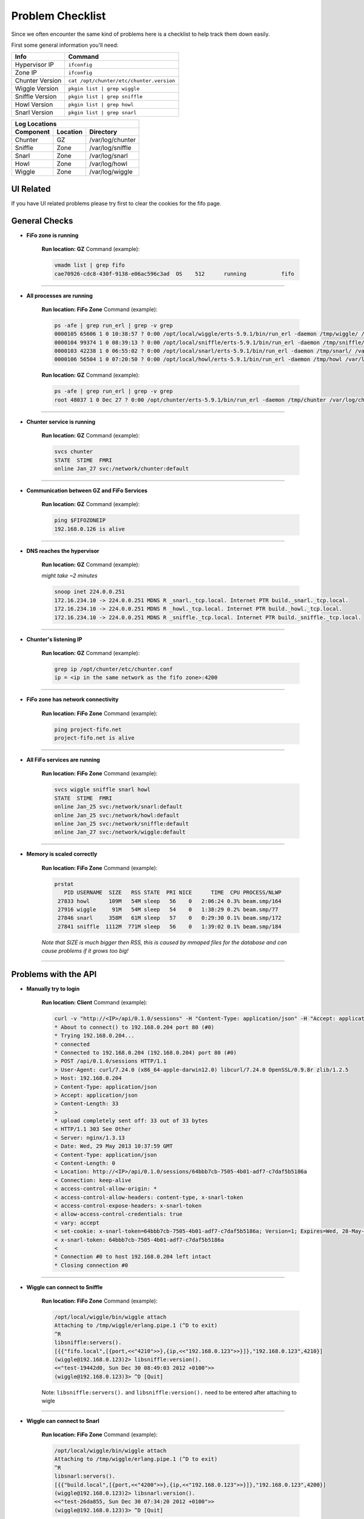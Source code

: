 .. Project-FiFo documentation master file, created by
  Kevin M. Meziere on Sat Aug 30 11:16:33 2014.

Problem Checklist
##################

Since we often encounter the same kind of problems here is a checklist to help track them down easily.

First some general information you'll need:

 
+-----------------+------------------------------------------+
| Info            | Command                                  |
+=================+==========================================+
| Hypervisor IP	  | ``ifconfig``                             |
+-----------------+------------------------------------------+
| Zone IP   	  | ``ifconfig``                             |
+-----------------+------------------------------------------+
| Chunter Version | ``cat /opt/chunter/etc/chunter.version`` |
+-----------------+------------------------------------------+
| Wiggle Version  | ``pkgin list | grep wiggle``             |
+-----------------+------------------------------------------+
| Sniffle Version | ``pkgin list | grep sniffle``            |
+-----------------+------------------------------------------+
| Howl Version    | ``pkgin list | grep howl``               |
+-----------------+------------------------------------------+
| Snarl Version   | ``pkgin list | grep snarl``              |
+-----------------+------------------------------------------+


+------------------------------------------------+
|Log Locations                                   |
+-------------+----------+-----------------------+
| Component   | Location | Directory             |
+=============+==========+=======================+
| Chunter     | GZ       | /var/log/chunter      |
+-------------+----------+-----------------------+
| Sniffle     | Zone     | /var/log/sniffle      |
+-------------+----------+-----------------------+
| Snarl       | Zone     | /var/log/snarl        |
+-------------+----------+-----------------------+
| Howl        | Zone     | /var/log/howl         |
+-------------+----------+-----------------------+
| Wiggle      | Zone     | /var/log/wiggle       |
+-------------+----------+-----------------------+

UI Related
----------

If you have UI related problems please try first to clear the cookies for the fifo page.


General Checks
--------------

- **FiFo zone is running**

    **Run location: GZ**
    Command (example):

    .. code-block:: bash

        vmadm list | grep fifo
        cae70926-cdc8-430f-9138-e06ac596c3ad  OS    512      running           fifo

____

- **All processes are running**

    **Run location: FiFo Zone**
    Command (example):

    .. code-block:: bash

        ps -afe | grep run_erl | grep -v grep
        0000105 65606 1 0 10:38:57 ? 0:00 /opt/local/wiggle/erts-5.9.1/bin/run_erl -daemon /tmp/wiggle/ /var/log/wiggle e
        0000104 99374 1 0 08:39:13 ? 0:00 /opt/local/sniffle/erts-5.9.1/bin/run_erl -daemon /tmp/sniffle/ /var/log/sniffl
        0000103 42238 1 0 06:55:02 ? 0:00 /opt/local/snarl/erts-5.9.1/bin/run_erl -daemon /tmp/snarl/ /var/log/snarl exec
        0000106 56504 1 0 07:20:50 ? 0:00 /opt/local/howl/erts-5.9.1/bin/run_erl -daemon /tmp/howl /var/log/howl exec /op

    **Run location: GZ**
    Command (example):

    .. code-block:: bash

        ps -afe | grep run_erl | grep -v grep
        root 48037 1 0 Dec 27 ? 0:00 /opt/chunter/erts-5.9.1/bin/run_erl -daemon /tmp/chunter /var/log/chunter exec 

____

- **Chunter service is running**

    **Run location: GZ**
    Command (example):

    .. code-block:: bash

        svcs chunter
        STATE  STIME  FMRI
        online Jan_27 svc:/network/chunter:default

____

- **Communication between GZ and FiFo Services**

    **Run location: GZ**
    Command (example):

    .. code-block:: bash

        ping $FIFOZONEIP
        192.168.0.126 is alive

____

- **DNS reaches the hypervisor**

    **Run location: GZ**
    Command (example):

    *might take ~2 minutes*

    .. code-block:: bash

        snoop inet 224.0.0.251
        172.16.234.10 -> 224.0.0.251 MDNS R _snarl._tcp.local. Internet PTR build._snarl._tcp.local.
        172.16.234.10 -> 224.0.0.251 MDNS R _howl._tcp.local. Internet PTR build._howl._tcp.local.
        172.16.234.10 -> 224.0.0.251 MDNS R _sniffle._tcp.local. Internet PTR build._sniffle._tcp.local.

____

- **Chunter's listening IP**

    **Run location: GZ**
    Command (example):

    .. code-block:: bash

        grep ip /opt/chunter/etc/chunter.conf
        ip = <ip in the same network as the fifo zone>:4200

____

- **FiFo zone has network connectivity**

    **Run location: FiFo Zone**
    Command (example):

    .. code-block:: bash

       ping project-fifo.net
       project-fifo.net is alive

____

- **All FiFo services are running**

    **Run location: FiFo Zone**
    Command (example):

    .. code-block:: bash

       svcs wiggle sniffle snarl howl
       STATE  STIME  FMRI
       online Jan_25 svc:/network/snarl:default
       online Jan_25 svc:/network/howl:default
       online Jan_25 svc:/network/sniffle:default
       online Jan_27 svc:/network/wiggle:default

____

- **Memory is scaled correctly**

    **Run location: FiFo Zone**
    Command (example):

    .. code-block:: bash

       prstat
          PID USERNAME  SIZE   RSS STATE  PRI NICE      TIME  CPU PROCESS/NLWP
        27833 howl      109M   54M sleep   56    0   2:06:24 0.3% beam.smp/164
        27916 wiggle     91M   54M sleep   54    0   1:38:29 0.2% beam.smp/77
        27846 snarl     358M   61M sleep   57    0   0:29:30 0.1% beam.smp/172
        27841 sniffle  1112M  771M sleep   56    0   1:39:02 0.1% beam.smp/184

    *Note that SIZE is much bigger then RSS, this is caused by mmaped files for the database and can cause problems if it grows too big!*

____

 
Problems with the API
---------------------

- **Manually try to login**

    **Run location: Client**
    Command (example):

    .. code-block:: bash

        curl -v "http://<IP>/api/0.1.0/sessions" -H "Content-Type: application/json" -H "Accept: application/json" --data-binary '{"user":"admin","password":"admin"}'
        * About to connect() to 192.168.0.204 port 80 (#0)
        * Trying 192.168.0.204...
        * connected
        * Connected to 192.168.0.204 (192.168.0.204) port 80 (#0)
        > POST /api/0.1.0/sessions HTTP/1.1
        > User-Agent: curl/7.24.0 (x86_64-apple-darwin12.0) libcurl/7.24.0 OpenSSL/0.9.8r zlib/1.2.5
        > Host: 192.168.0.204
        > Content-Type: application/json
        > Accept: application/json
        > Content-Length: 33
        >
        * upload completely sent off: 33 out of 33 bytes
        < HTTP/1.1 303 See Other
        < Server: nginx/1.3.13
        < Date: Wed, 29 May 2013 10:37:59 GMT
        < Content-Type: application/json
        < Content-Length: 0
        < Location: http://<IP>/api/0.1.0/sessions/64bbb7cb-7505-4b01-adf7-c7daf5b5186a
        < Connection: keep-alive
        < access-control-allow-origin: *
        < access-control-allow-headers: content-type, x-snarl-token
        < access-control-expose-headers: x-snarl-token
        < allow-access-control-credentials: true
        < vary: accept
        < set-cookie: x-snarl-token=64bbb7cb-7505-4b01-adf7-c7daf5b5186a; Version=1; Expires=Wed, 28-May-2014 10:37:59 GMT; Max-Age=31449600
        < x-snarl-token: 64bbb7cb-7505-4b01-adf7-c7daf5b5186a
        <
        * Connection #0 to host 192.168.0.204 left intact
        * Closing connection #0

____

- **Wiggle can connect to Sniffle**

    **Run location: FiFo Zone**
    Command (example):

    .. code-block:: bash

        /opt/local/wiggle/bin/wiggle attach
        Attaching to /tmp/wiggle/erlang.pipe.1 (^D to exit)
        ^R
        libsniffle:servers().
        [{{"fifo.local",[{port,<<"4210">>},{ip,<<"192.168.0.123">>}]},"192.168.0.123",4210}]
        (wiggle@192.168.0.123)2> libsniffle:version(). 
        <<"test-19442d0, Sun Dec 30 08:49:03 2012 +0100">>
        (wiggle@192.168.0.123)3> ^D [Quit]


    Note: ``libsniffle:servers().`` and ``libsniffle:version().`` need to be entered after attaching to wigle

____

- **Wiggle can connect to Snarl**

    **Run location: FiFo Zone**
    Command (example):

    .. code-block:: bash

        /opt/local/wiggle/bin/wiggle attach
        Attaching to /tmp/wiggle/erlang.pipe.1 (^D to exit)
        ^R
        libsnarl:servers().
        [{{"build.local",[{port,<<"4200">>},{ip,<<"192.168.0.123">>}]},"192.168.0.123",4200}]
        (wiggle@192.168.0.123)2> libsnarl:version().
        <<"test-26da855, Sun Dec 30 07:34:20 2012 +0100">>
        (wiggle@192.168.0.123)3> ^D [Quit]


    Note: ``libsnarl:servers().`` and ``libsnarl:version().`` need to be entered after attaching to wigle

____

- **Wiggle can connect to Howl**

    **Run location: FiFo Zone**
    Command (example):

    .. code-block:: bash

        /opt/local/wiggle/bin/wiggle attach
        Attaching to /tmp/wiggle/erlang.pipe.1 (^D to exit)
        ^R
        libhowl:servers().
        [{{"build.local",[{port,<<"4240">>},{ip,<<"192.168.0.123">>}]},"192.168.0.123",4240}]
        (wiggle@192.168.0.123)2> libhowl:version().
        <<"test-26da855, Sun Dec 30 07:34:20 2012 +0100">>
        (wiggle@192.168.0.123)3> ^D [Quit]


    Note: ``libhowl:servers().`` and ``libhowl:version().`` need to be entered after attaching to wigle

____

- **Logs**

    **Run location: FiFo Zone**
    Command (example):

    .. code-block:: bash

        ls -l /var/logs/wiggle
        -rw-r--r-- 1 wiggle wiggle   3225 Jan 27 22:38 console.log
        -rw-r--r-- 1 wiggle www         0 Jan 27 22:38 crash.log.1
                -rw-r--r-- 1 wiggle wiggle 105462 Jan 27 22:40 debug.log
        -rw-r--r-- 1 wiggle www     84890 Jan 29 18:13 erlang.log.1
        -rw-r--r-- 1 wiggle wiggle   1874 Jan 25 18:42 error.log
        -rw-r--r-- 1 wiggle wiggle    270 Jan 27 22:38 run_erl.log
        drwxr-xr-x 2 wiggle wiggle      7 Jan 27 22:38 sasl
        -rw-r--r-- 1 wiggle wiggle   1874 Jan 25 18:42 warning.log
        cat <accordingly> 


    Note: Note crashes can happen even when the system runs fine. 

____

VMs / Hypervisors / etc
-----------------------

- **List hypervisors**

    **Run location: FiFo Zone**
    Command (example):

    .. code-block:: bash

        fifoadm hypervisors list
        Hypervisor         IP               Memory          State
        ------------------ ---------------- --------------- -------------
        00-15-17-b8-16-fc  172.16.0.4       25064/32699     ok

____

- **List VMs**

    **Run location: FiFo Zone**
    Command (example):

    .. code-block:: bash

        fifoadm vms list
        List of VMs	zone	fifoadm vms list	
        UUID                                 Hypervisor        Name            State
        ------------------------------------ ----------------- --------------- ----------
        7df22c41-bade-4b26-b20e-ee2b45e81bf8 00-15-17-b8-16-fc fifo            running 
        21e0bc5d-af4e-4a44-8137-c7d50870dcbd 00-15-17-b8-16-fc ngnix           running 
        bf57045f-42ee-42b5-8dc5-201250b7b6f4 00-15-17-b8-16-fc confluence      running 
        39cd0a98-5087-472c-b89c-e75aef378a22 00-15-17-b8-16-fc dev             stopped 
        49314fda-fef0-42fa-b974-77d27b097aa1 00-15-17-b8-16-fc korny           running 
        2362ebf6-4988-4cfd-89ec-004dcc61a63b 00-15-17-b8-16-fc zotonic         stopped 
        87cc64b1-3990-4cf6-a54d-dbc2e66adddc 00-15-17-b8-16-fc -               installing
        1df09840-f2bb-48fb-a3b3-5fe679849baf 00-15-17-b8-16-fc mail            running 
        6d4a35a6-41d8-4a44-9977-e010b3ed307a 00-15-17-b8-16-fc test            running

____

- **Fetch details on a misbehaving VM**

    **Run location: FiFo Zone**
    Command (example):

    .. code-block:: bash

        fifoadm vms get -j <uuid>
        {
         "hypervisor": "00-15-17-b8-16-fc",
         "state": "installing_dataset"
        }

____

There are a lot more calls for fifoadm that can help depending on where things lead. 


Reporting an issue
-------------------

`JIRA <https://jira.project-fifo.net/>`_ is the best place to file a report. If you do so it is often helpful to attach some logs. They can be found in the ``/var/logs/{sniffle,snarl,howl,wiggle}`` and ``/var/log/chunter`` (in the FiFo Zone or GZ respectively).



